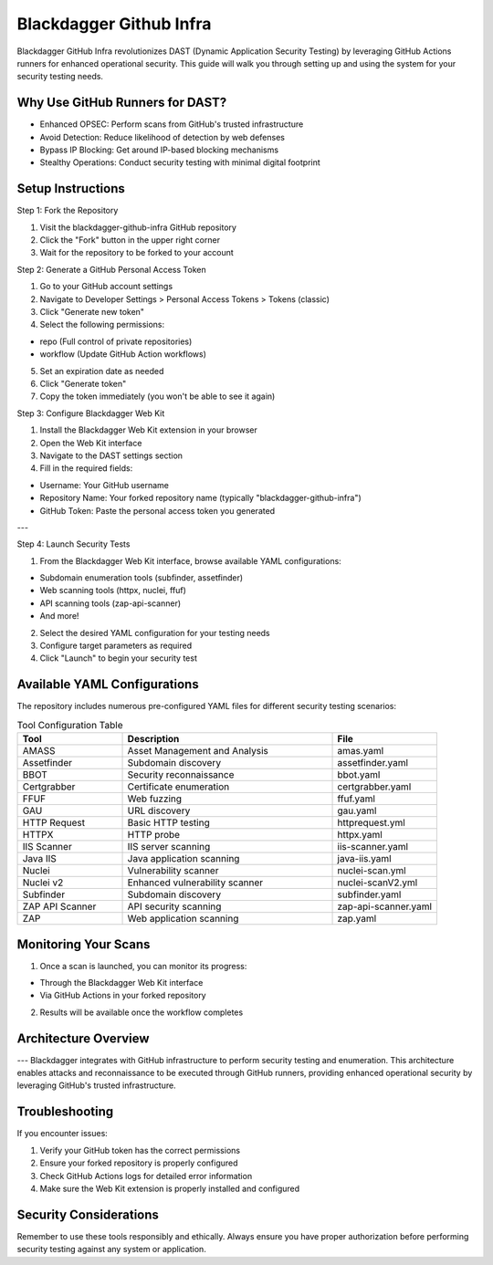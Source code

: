 Blackdagger Github Infra
======================================
.. raw:: html

   <div>
      <div class="github-star-button">
      <iframe src="https://ghbtns.com/github-btn.html?user=ErdemOzgen&repo=blackdagger-github-infra&type=star&count=true&size=large" frameborder="0" scrolling="0" width="160px" height="30px"></iframe>
      </div>
   </div>

Blackdagger GitHub Infra revolutionizes DAST (Dynamic Application Security Testing) by leveraging GitHub Actions runners for enhanced operational security. This guide will walk you through setting up and using the system for your security testing needs.

Why Use GitHub Runners for DAST?
------------------------------
- Enhanced OPSEC: Perform scans from GitHub's trusted infrastructure
- Avoid Detection: Reduce likelihood of detection by web defenses
- Bypass IP Blocking: Get around IP-based blocking mechanisms
- Stealthy Operations: Conduct security testing with minimal digital footprint

Setup Instructions
--------------------

Step 1: Fork the Repository

1. Visit the blackdagger-github-infra GitHub repository

2. Click the "Fork" button in the upper right corner

3. Wait for the repository to be forked to your account

Step 2: Generate a GitHub Personal Access Token

1. Go to your GitHub account settings

2. Navigate to Developer Settings > Personal Access Tokens > Tokens (classic)

3. Click "Generate new token"

4. Select the following permissions:

- repo (Full control of private repositories)

- workflow (Update GitHub Action workflows)

5. Set an expiration date as needed

6. Click "Generate token"

7. Copy the token immediately (you won't be able to see it again)

Step 3: Configure Blackdagger Web Kit

1. Install the Blackdagger Web Kit extension in your browser

2. Open the Web Kit interface

3. Navigate to the DAST settings section

4. Fill in the required fields:

- Username: Your GitHub username

- Repository Name: Your forked repository name (typically "blackdagger-github-infra")

- GitHub Token: Paste the personal access token you generated

.. image:: ../_static/web-kit.png
   :alt: Web Kit
   :align: center

---

Step 4: Launch Security Tests

1. From the Blackdagger Web Kit interface, browse available YAML configurations:

- Subdomain enumeration tools (subfinder, assetfinder)

- Web scanning tools (httpx, nuclei, ffuf)

- API scanning tools (zap-api-scanner)

- And more!

2. Select the desired YAML configuration for your testing needs

3. Configure target parameters as required

4. Click "Launch" to begin your security test

Available YAML Configurations
------------------------------
The repository includes numerous pre-configured YAML files for different security testing scenarios:

.. list-table:: Tool Configuration Table
   :widths: 25 50 25
   :header-rows: 1

   * - Tool
     - Description
     - File
   * - AMASS
     - Asset Management and Analysis
     - amas.yaml
   * - Assetfinder
     - Subdomain discovery
     - assetfinder.yaml
   * - BBOT
     - Security reconnaissance
     - bbot.yaml
   * - Certgrabber
     - Certificate enumeration
     - certgrabber.yaml
   * - FFUF
     - Web fuzzing
     - ffuf.yaml
   * - GAU
     - URL discovery
     - gau.yaml
   * - HTTP Request
     - Basic HTTP testing
     - httprequest.yml
   * - HTTPX
     - HTTP probe
     - httpx.yaml
   * - IIS Scanner
     - IIS server scanning
     - iis-scanner.yaml
   * - Java IIS
     - Java application scanning
     - java-iis.yaml
   * - Nuclei
     - Vulnerability scanner
     - nuclei-scan.yml
   * - Nuclei v2
     - Enhanced vulnerability scanner
     - nuclei-scanV2.yml
   * - Subfinder
     - Subdomain discovery
     - subfinder.yaml
   * - ZAP API Scanner
     - API security scanning
     - zap-api-scanner.yaml
   * - ZAP
     - Web application scanning
     - zap.yaml


Monitoring Your Scans
---------------------

1. Once a scan is launched, you can monitor its progress:

- Through the Blackdagger Web Kit interface

- Via GitHub Actions in your forked repository

2. Results will be available once the workflow completes

Architecture Overview
---------------------
.. image:: ../_static/github-infra-arch.png
   :alt: Infra Architecture
   :align: center

---
Blackdagger integrates with GitHub infrastructure to perform security testing and enumeration. This architecture enables attacks and reconnaissance to be executed through GitHub runners, providing enhanced operational security by leveraging GitHub's trusted infrastructure.


Troubleshooting
---------------
If you encounter issues:

1. Verify your GitHub token has the correct permissions

2. Ensure your forked repository is properly configured

3. Check GitHub Actions logs for detailed error information

4. Make sure the Web Kit extension is properly installed and configured

Security Considerations
------------------------
Remember to use these tools responsibly and ethically. Always ensure you have proper authorization before performing security testing against any system or application.




